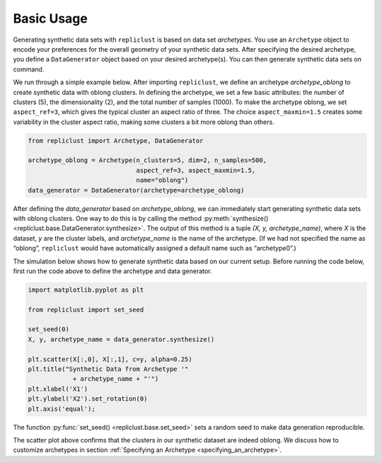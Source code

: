Basic Usage
~~~~~~~~~~~


Generating synthetic data sets with ``repliclust`` is based on data set
*archetypes*. You use an ``Archetype`` object to encode your preferences
for the overall geometry of your synthetic data sets. After specifying
the desired archetype, you define a ``DataGenerator`` object based on
your desired archetype(s). You can then generate synthetic data sets 
on command.

We run through a simple example below. After importing ``repliclust``,
we define an archetype `archetype_oblong` to create synthetic data with
oblong clusters. In defining the archetype, we set a few basic
attributes: the number of clusters (5), the dimensionality (2), and the
total number of samples (1000). To make the archetype oblong, we set
``aspect_ref=3``, which gives the typical cluster an aspect ratio of
three. The choice ``aspect_maxmin=1.5`` creates some variability in the
cluster aspect ratio, making some clusters a bit more oblong than
others.

.. code:: ipython3

    from repliclust import Archetype, DataGenerator

    archetype_oblong = Archetype(n_clusters=5, dim=2, n_samples=500,
                                 aspect_ref=3, aspect_maxmin=1.5,
                                 name="oblong")
    data_generator = DataGenerator(archetype=archetype_oblong)

After defining the `data_generator` based on `archetype_oblong`, we can
immediately start generating synthetic data sets with oblong clusters.
One way to do this is by calling the method 
:py:meth:`synthesize() <repliclust.base.DataGenerator.synthesize>`.
The output of this method is a tuple `(X, y, archetype_name)`, where
`X` is the dataset, `y` are the cluster labels, and `archetype_name`
is the name of the archetype. (If we had not specified the name as
“oblong”, ``repliclust`` would have automatically assigned a default
name such as “archetype0”.)

The simulation below shows how to generate synthetic data based on our
current setup. Before running the code below, first run the code above
to define the archetype and data generator.

.. code:: ipython3

    import matplotlib.pyplot as plt

    from repliclust import set_seed

    set_seed(0)
    X, y, archetype_name = data_generator.synthesize()

    plt.scatter(X[:,0], X[:,1], c=y, alpha=0.25)
    plt.title("Synthetic Data from Archetype '"
                + archetype_name + "'")
    plt.xlabel('X1')
    plt.ylabel('X2').set_rotation(0)
    plt.axis('equal');


The function :py:func:`set_seed() <repliclust.base.set_seed>` sets a
random seed to make data generation reproducible.


.. image:: user_guide_img/1.svg


The scatter plot above confirms that the clusters in our synthetic
dataset are indeed oblong. We discuss how to customize archetypes in
section :ref:`Specifying an Archetype <specifying_an_archetype>`.



